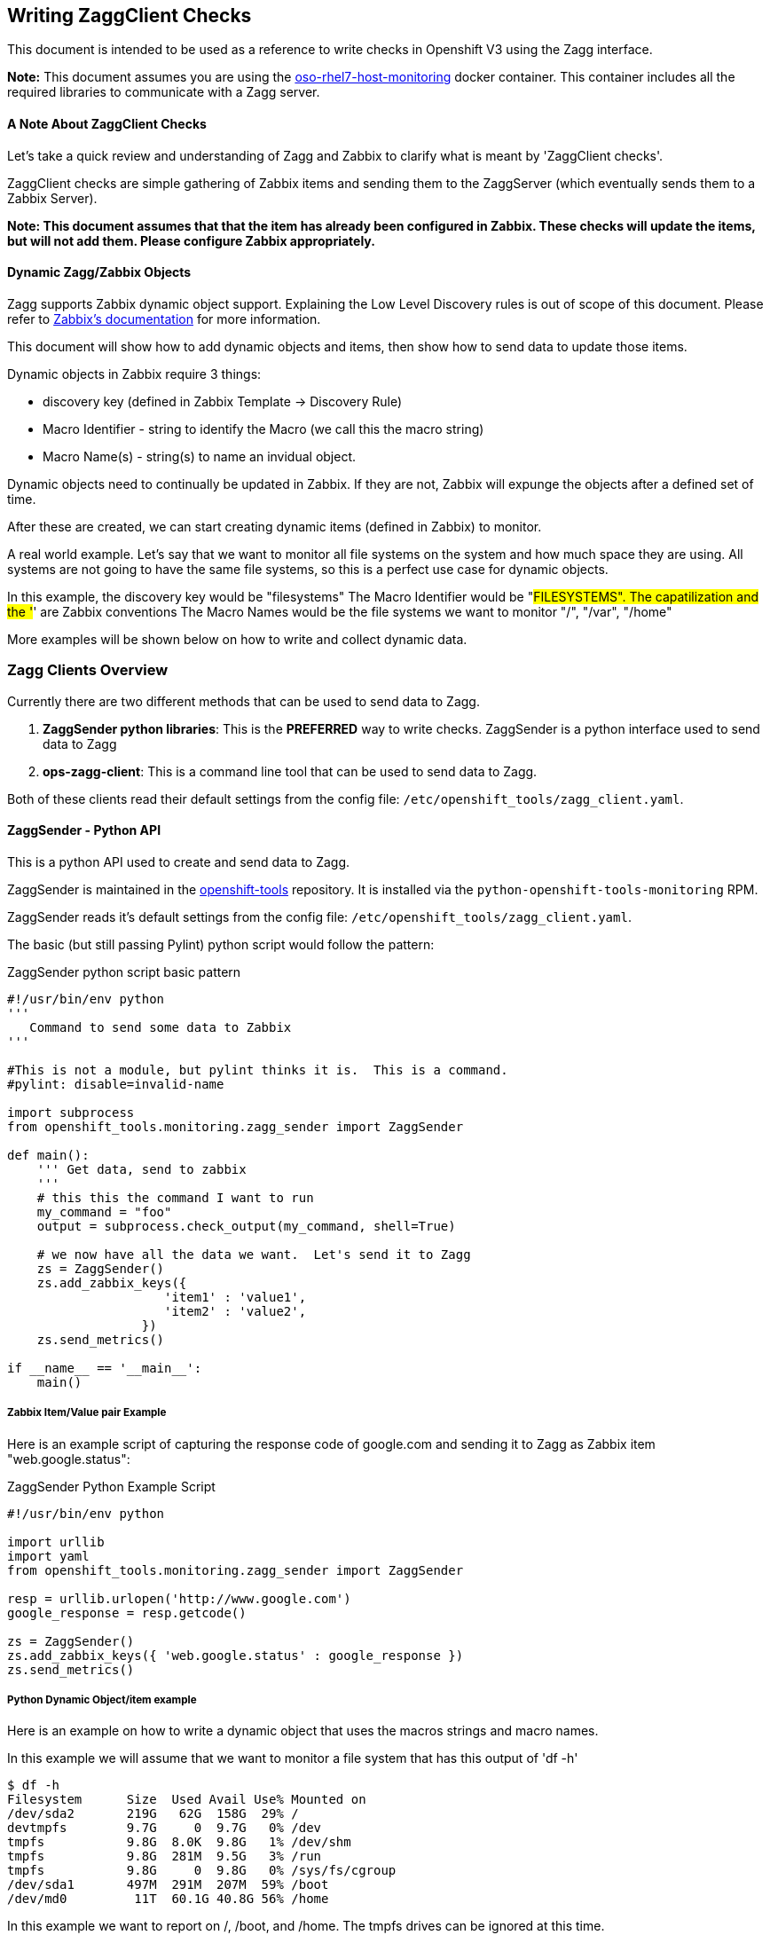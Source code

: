 == Writing ZaggClient Checks

This document is intended to be used as a reference to write checks in Openshift V3 using the Zagg interface.

*Note:* This document assumes you are using the https://github.com/openshift/openshift-tools/tree/master/docker/oso-rhel7-host-monitoring[oso-rhel7-host-monitoring] docker container.  This container includes all the required libraries to communicate with a Zagg server.

==== A Note About ZaggClient Checks

Let's take a quick review and understanding of Zagg and Zabbix to clarify what is meant by 'ZaggClient checks'.

ZaggClient checks are simple gathering of Zabbix items and sending them to the ZaggServer (which eventually sends them to a Zabbix Server).

*Note: This document assumes that that the item has already been configured in Zabbix.  These checks will update the items, but will not add them.  Please configure Zabbix appropriately.*

==== Dynamic Zagg/Zabbix Objects

Zagg supports Zabbix dynamic object support.  Explaining the Low Level Discovery rules is out of scope of this document.  Please refer to https://www.zabbix.com/documentation/2.4/manual/discovery/low_level_discovery[Zabbix's documentation] for more information.

This document will show how to add dynamic objects and items, then show how to send data to update those items.

Dynamic objects in Zabbix require 3 things:

* discovery key (defined in Zabbix Template -> Discovery Rule)
* Macro Identifier - string to identify the Macro (we call this the macro string)
* Macro Name(s) - string(s) to name an invidual object.

Dynamic objects need to continually be updated in Zabbix.  If they are not, Zabbix will expunge the objects after a defined set of time.

After these are created, we can start creating dynamic items (defined in Zabbix) to monitor.

A real world example.  Let's say that we want to monitor all file systems on the system and how much space they are using.  All systems are not going to have the same file systems, so this is a perfect use case for dynamic objects.

In this example, the discovery key would be "filesystems"
The Macro Identifier would be "#FILESYSTEMS".  The capatilization and the '#' are Zabbix conventions
The Macro Names would be the file systems we want to monitor "/", "/var", "/home"

More examples will be shown below on how to write and collect dynamic data.

=== Zagg Clients Overview

Currently there are two different methods that can be used to send data to Zagg.

. *ZaggSender python libraries*:  This is the *PREFERRED* way to write checks. ZaggSender is a python interface used to send data to Zagg

. *ops-zagg-client*:  This is a command line tool that can be used to send data to Zagg.

Both of these clients read their default settings from the config file: `/etc/openshift_tools/zagg_client.yaml`.


==== ZaggSender - Python API

This is a python API used to create and send data to Zagg.

ZaggSender is maintained in the https://github.com/openshift/openshift-tools/tree/master/openshift_tools/monitoring[openshift-tools] repository.  It is installed via the `python-openshift-tools-monitoring` RPM.

ZaggSender reads it's default settings from the config file: `/etc/openshift_tools/zagg_client.yaml`.

The basic (but still passing Pylint) python script would follow the pattern:

.ZaggSender python script basic pattern
----
#!/usr/bin/env python
'''
   Command to send some data to Zabbix
'''

#This is not a module, but pylint thinks it is.  This is a command.
#pylint: disable=invalid-name

import subprocess
from openshift_tools.monitoring.zagg_sender import ZaggSender

def main():
    ''' Get data, send to zabbix
    '''
    # this this the command I want to run
    my_command = "foo"
    output = subprocess.check_output(my_command, shell=True)

    # we now have all the data we want.  Let's send it to Zagg
    zs = ZaggSender()
    zs.add_zabbix_keys({
                     'item1' : 'value1',
                     'item2' : 'value2',
                  })
    zs.send_metrics()

if __name__ == '__main__':
    main()


----

===== Zabbix Item/Value pair Example

Here is an example script of capturing the response code of google.com and sending it to Zagg as Zabbix item "web.google.status":

.ZaggSender Python Example Script
----
#!/usr/bin/env python

import urllib
import yaml
from openshift_tools.monitoring.zagg_sender import ZaggSender

resp = urllib.urlopen('http://www.google.com')
google_response = resp.getcode()

zs = ZaggSender()
zs.add_zabbix_keys({ 'web.google.status' : google_response })
zs.send_metrics()

----

===== Python Dynamic Object/item example

Here is an example on how to write a dynamic object that uses the macros strings and macro names.

In this example we will assume that we want to monitor a file system that has this output of 'df -h'
----
$ df -h
Filesystem      Size  Used Avail Use% Mounted on
/dev/sda2       219G   62G  158G  29% /
devtmpfs        9.7G     0  9.7G   0% /dev
tmpfs           9.8G  8.0K  9.8G   1% /dev/shm
tmpfs           9.8G  281M  9.5G   3% /run
tmpfs           9.8G     0  9.8G   0% /sys/fs/cgroup
/dev/sda1       497M  291M  207M  59% /boot
/dev/md0         11T  60.1G 40.8G 56% /home
----
In this example we want to report on /, /boot, and /home.  The tmpfs drives can be ignored at this time.

* First, in Zabbix we would add a discovery rule under a template.  We would call the key in that discover rule "filesystems"
* Next, we would add a dynamic item under this newly created discovery rule called "filesystem.percent_full"
* We will use the Macro string of "#FILESYSTEM"


.ZaggSender python dynamic item script example
----
#!/usr/bin/evn python
import subprocess
from openshift_tools.monitoring.zagg_sender import ZaggSender

df_cmd = "df"

# get the output of df
output = subprocess.check_output(df_cmd, shell=True)

# this will only collect the filesystems we care about, and strip out the other lines
filesystem_list = [f for f in output.split('\n') if f.startswith("/dev")]

# we need a dict in the format of {"filesystem1_name" : "% free"}
filesystem_dict = {}
for f in filesystem_list:
    line = f.split()
    filesystem_dict[line[5]] = line[4].replace("%","")

# we now have all the data we want.  Let's send it to Zagg

zs = ZaggSender()

# This will bundle up the dynamic object
zs.add_zabbix_dynamic_item('filesystem', '#FILESYSTEM', filesystem_dict.keys() )

# This will bundle up the dynamic items
for filesys_name, filesys_percent in filesytem_dict.iteritems():
    zs.add_zabbix_keys({'%s[%s]' % ('#FILESYSTEM', filesys_name): filesys_percent})

# Finally, sent them to zabbix
zs.send_metrics()
----

==== ops-zagg-client

This is a command line tool written in python that can send Zabbix items directly to the zagg server.  This tool is similar to the Zabbix command line tool `zabbix_sender`.  This tool packages up Zabbix items and "ships" them to a Zagg Server.

By default, `ops-zagg-client` reads defaults out of the config file: `/etc/openshift_tools/zagg_client.yaml`. These values can be overridden from the command line.

The command line options were modeled after the `zabbix_sender` command.  By using these relevant options, checks can be created and data can be sent to Zagg:

.ops-zagg-client CLI Options
----
  -h, --help            show this help message and exit

Defaults of these values read from /etc/openshift_tools/zagg_client.yaml:

  -s HOST, --host HOST  specify host name to identify as (the name registered in Zabbix)
  -z ZAGG_SERVER, --zagg-server ZAGG_SERVER  hostname of IP of Zagg server
  --zagg-user ZAGG_USER  username of the Zagg server
  --zagg-pass ZAGG_PASS  password of the Zagg server
  -c CONFIG_FILE, --config-file CONFIG_FILE (alternative config file)

These values are needed for the unique Zabbix items:

  -k KEY, --key KEY     zabbix key
  -o VALUE, --value VALUE  zabbix value

----

===== ops-zagg-client item example

`ops-zagg-client` can be used to write bash scripts.  The basic bash script would follow the pattern:

.ops-zagg-client bash script pattern
----
#!/bin/bash

<do checks and gather data>

ops-zagg-client -k sample_key1 -o sample_value1
ops-zagg-client -k sample_key2 -o sample_value2
----

Here is an example script of capturing the response code of google.com and sending it to Zagg as Zabbix item "web.google.status":

.ops-zagg-client example script
----
#!/bin/bash

GOOGLE_STATUS=$(curl -I http://www.google.com 2>/dev/null | head -n 1 | awk '{print $2}')

ops-zagg-client -k web.google.status -o ${GOOGLE_STATUS}
----

===== ops-zagg-client Dynamic Object and item example

Here is an example on how to write a dynamic object that uses the macros strings and macro names.

In this example we will assume that we want to monitor a file system that has this output of 'df -h'
----
$ df -h
Filesystem      Size  Used Avail Use% Mounted on
/dev/sda2       219G   62G  158G  29% /
devtmpfs        9.7G     0  9.7G   0% /dev
tmpfs           9.8G  8.0K  9.8G   1% /dev/shm
tmpfs           9.8G  281M  9.5G   3% /run
tmpfs           9.8G     0  9.8G   0% /sys/fs/cgroup
/dev/sda1       497M  291M  207M  59% /boot
/dev/md0         11T  60.1G 40.8G 56% /home
----
In this example we want to report on /, /boot, and /home.  The tmpfs drives can be ignored at this time.

* First, in Zabbix we would add a discovery rule under a template.  We would call the key in that discover rule "filesystems"
* Next, we would add a dynamic item under this newly created discovery rule called "filesystem.percent_full"
* We will use the Macro string of "#FILESYSTEM"

The options in _ops-zagg-client_ that will allow us to send dynamic items are as follows:
----
$ ops-zagg-client --help
...
Sending a Low Level Discovery Item:
  --discovery-key DISCOVERY_KEY
                        discovery key
  --macro-string MACRO_STRING
                        macro string
  --macro-names MACRO_NAMES
                        comma seperated list of macro names
----

.ops-zagg-client dynamic script example
----
#!/bin/bash

# we need a list of file systems in for format of "/filesystem1,/filesystem2,/filesystem3"
FILESYSTEMS=$(df | grep '^/dev'| awk '{print $NF}' | xargs echo | tr " " ",")

# Create and send the dynamic items with ops-zagg-client
ops-zagg-client --discovery-key filesystems --macro-string '#FILESYSTEM' --macro-names $FILESYSTEMS

# Now send each filesystem percentage stat with ops-zagg-client
#  example:
#  ops-zagg-client -k 'filesystem.percent_full[/]' -o 15
#  ops-zagg-client -k 'filesystem.percent_full[/home]' -o 50
#  ops-zagg-client -k 'filesystem.percent_full[/var]' -o 64
FS=$(df | grep '^/dev'| awk '{print $(NF-1), $NF}'  | tr -d '%' | tr " " ",")
for f in $FS; do
    FILESYS=$(echo f | awk '{print $2}')
    FILESYS_PERCENT=$(echo f | awk '{print $1}')
    ops-zagg-client -k "filesys.percent_full[$FILESYS]" -o $FILESYS_PERCENT
----
